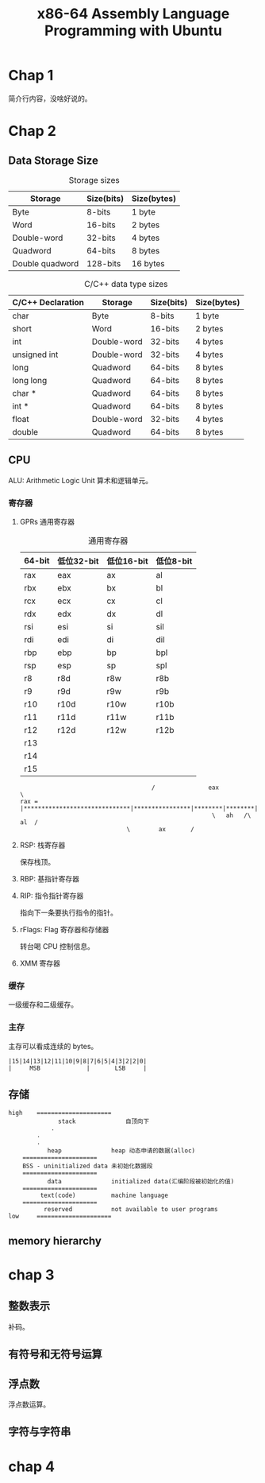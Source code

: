 #+TITLE: x86-64 Assembly Language Programming with Ubuntu
* Chap 1
简介行内容，没啥好说的。
* Chap 2
** Data Storage Size
#+CAPTION: Storage sizes
| Storage         | Size(bits) | Size(bytes) |
|-----------------+------------+-------------|
| Byte            | 8-bits     | 1 byte      |
| Word            | 16-bits    | 2 bytes     |
| Double-word     | 32-bits    | 4 bytes     |
| Quadword        | 64-bits    | 8 bytes     |
| Double quadword | 128-bits   | 16 bytes    |

#+CAPTION: C/C++ data type sizes
| C/C++ Declaration | Storage     | Size(bits) | Size(bytes) |
|-------------------+-------------+------------+-------------|
| char              | Byte        | 8-bits     | 1 byte      |
| short             | Word        | 16-bits    | 2 bytes     |
| int               | Double-word | 32-bits    | 4 bytes     |
| unsigned int      | Double-word | 32-bits    | 4 bytes     |
| long              | Quadword    | 64-bits    | 8 bytes     |
| long long         | Quadword    | 64-bits    | 8 bytes     |
| char *            | Quadword    | 64-bits    | 8 bytes     |
| int *             | Quadword    | 64-bits    | 8 bytes     |
| float             | Double-word | 32-bits    | 4 bytes     |
| double            | Quadword    | 64-bits    | 8 bytes     |

** CPU

ALU: Arithmetic Logic Unit 算术和逻辑单元。

*** 寄存器

**** GPRs 通用寄存器
#+CAPTION: 通用寄存器
| 64-bit | 低位32-bit | 低位16-bit | 低位8-bit |
|--------+------------+------------+-----------|
| rax    | eax        | ax         | al        |
| rbx    | ebx        | bx         | bl        |
| rcx    | ecx        | cx         | cl        |
| rdx    | edx        | dx         | dl        |
| rsi    | esi        | si         | sil       |
| rdi    | edi        | di         | dil       |
| rbp    | ebp        | bp         | bpl       |
| rsp    | esp        | sp         | spl       |
| r8     | r8d        | r8w        | r8b       |
| r9     | r9d        | r9w        | r9b       |
| r10    | r10d       | r10w       | r10b      |
| r11    | r11d       | r11w       | r11b      |
| r12    | r12d       | r12w       | r12b      |
| r13    |            |            |           |
| r14    |            |            |           |
| r15    |            |            |           |

#+CAPTION: rax 可视化
#+BEGIN_EXAMPLE
                                     /               eax                \
rax = |******************************|****************|********|********|
                                                      \   ah   /\   al  /
						      \        ax       /
#+END_EXAMPLE

**** RSP: 栈寄存器
保存栈顶。

**** RBP: 基指针寄存器

**** RIP: 指令指针寄存器
指向下一条要执行指令的指针。

**** rFlags: Flag 寄存器和存储器
转台喝 CPU 控制信息。

**** XMM 寄存器

*** 缓存
一级缓存和二级缓存。
*** 主存
主存可以看成连续的 bytes。

#+CAPTION: 小存储 2byte 实例
#+BEGIN_EXAMPLE
|15|14|13|12|11|10|9|8|7|6|5|4|3|2|2|0|
|     MSB             |       LSB     |
#+END_EXAMPLE
** 存储
#+CAPTION: 程序内存
#+BEGIN_EXAMPLE
high    =====================
              stack              自顶向下
	        .
		.
		.
	       heap              heap 动态申请的数据(alloc)
	=====================
	BSS - uninitialized data 未初始化数据段
	=====================
	       data              initialized data(汇编阶段被初始化的值)
	=====================
	     text(code)          machine language
	=====================
	      reserved           not available to user programs
low 	=====================
#+END_EXAMPLE
** memory hierarchy
* chap 3
** 整数表示
补码。
** 有符号和无符号运算
** 浮点数
浮点数运算。
** 字符与字符串
* chap 4
